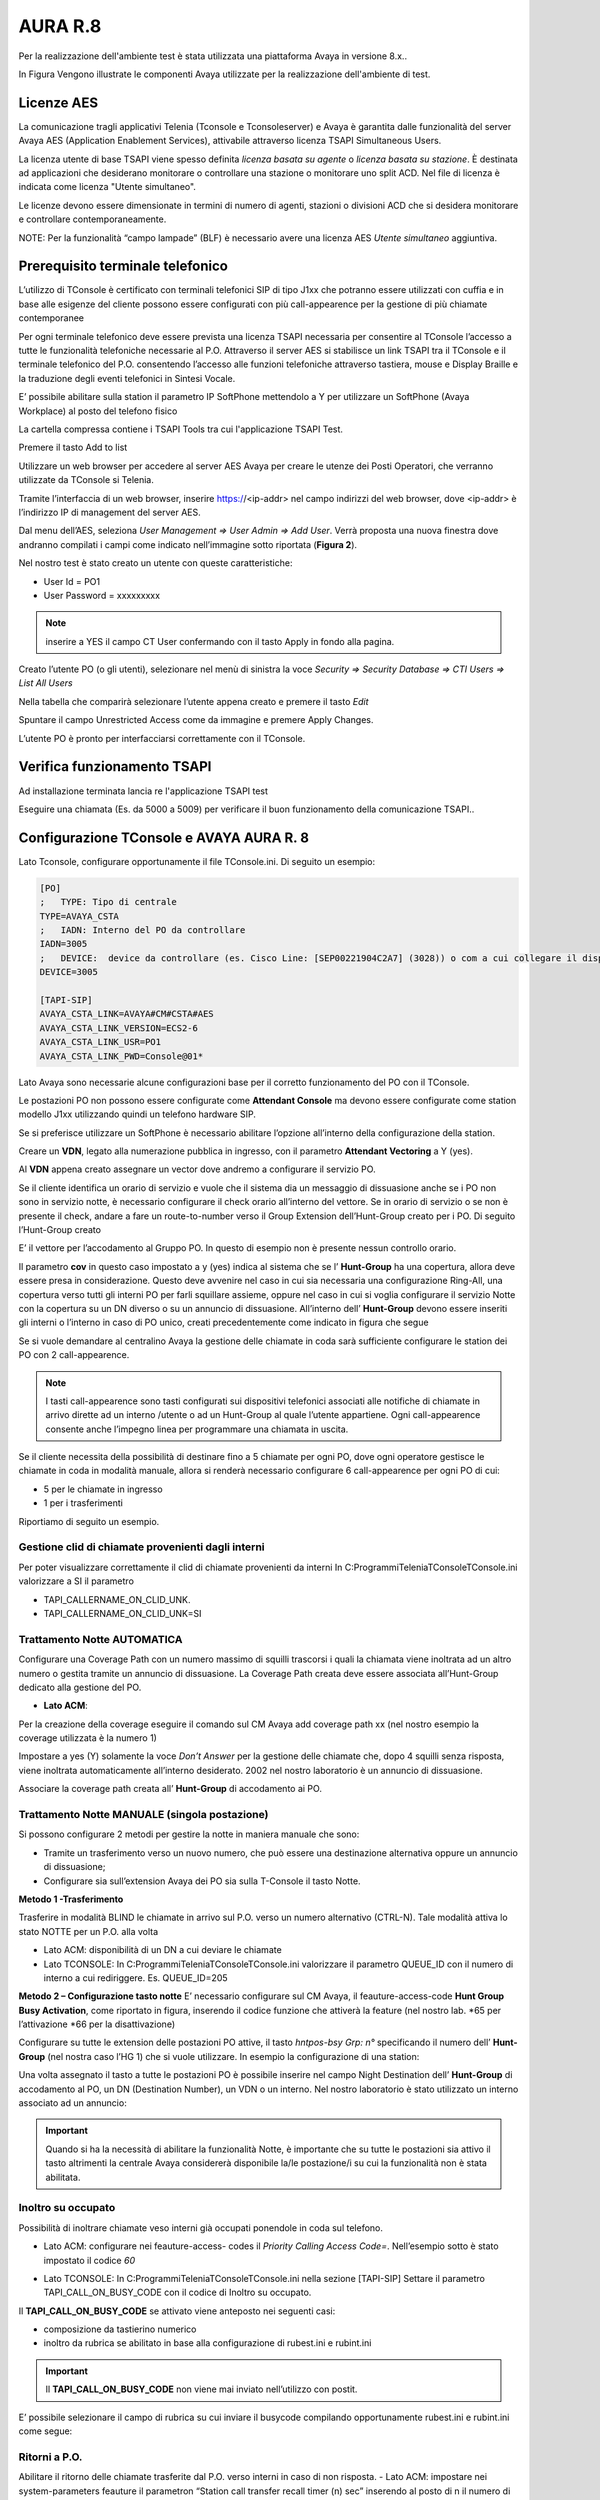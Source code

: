 =========
AURA R.8
=========

Per la realizzazione dell'ambiente test è stata utilizzata una piattaforma Avaya in versione 8.x..

In Figura  Vengono illustrate le componenti Avaya utilizzate per la realizzazione dell'ambiente di test. 

.. image:: /images/TCONSOLE/INSTALLAZIONE/REQUISITI/Schema_Blocchi_AURA.PNG


Licenze AES
============

La comunicazione tragli applicativi Telenia (Tconsole e Tconsoleserver) e Avaya è garantita dalle funzionalità del server Avaya AES (Application Enablement Services), attivabile attraverso licenza TSAPI Simultaneous Users.

La licenza utente di base TSAPI viene spesso definita *licenza basata su agente* o *licenza basata su stazione*. È destinata ad applicazioni che desiderano monitorare o controllare una stazione o monitorare uno split ACD. Nel file di licenza è indicata come licenza "Utente simultaneo". 

Le licenze devono essere dimensionate in termini di numero di agenti, stazioni o divisioni ACD che si desidera monitorare e controllare contemporaneamente.

NOTE: Per la funzionalità “campo lampade” (BLF) è necessario avere una licenza AES *Utente simultaneo* aggiuntiva. 


Prerequisito terminale telefonico
=================================
L’utilizzo di TConsole è certificato con terminali telefonici SIP di tipo J1xx che potranno essere utilizzati con cuffia e in base alle esigenze del cliente possono essere configurati con più call-appearence per la gestione di più chiamate contemporanee

Per ogni terminale telefonico deve essere prevista una licenza TSAPI necessaria per  consentire al TConsole l’accesso a tutte le funzionalità telefoniche necessarie al P.O. Attraverso il server AES si stabilisce un link TSAPI tra il TConsole e il terminale telefonico del P.O. consentendo l’accesso alle funzioni telefoniche attraverso tastiera, mouse e Display Braille e la traduzione degli eventi telefonici in Sintesi Vocale.

E’ possibile abilitare sulla station il parametro IP SoftPhone mettendolo a Y per utilizzare un SoftPhone (Avaya Workplace) al posto del telefono fisico 


.. image:: /images/TCONSOLE/INSTALLAZIONE/REQUISITI/Aura_dispositivo.PNG

    Avaya AES TSAPI client si installa sul PC che ospita Tconsole come descritto nelle pagine seguenti.

La cartella compressa contiene i TSAPI Tools tra cui l'applicazione TSAPI Test.

.. image:: /images/TCONSOLE/INSTALLAZIONE/REQUISITI/InstallazioneAvayaTSAPI01.PNG

.. image:: /images/TCONSOLE/INSTALLAZIONE/REQUISITI/InstallazioneAvayaTSAPI02.PNG

.. image:: /images/TCONSOLE/INSTALLAZIONE/REQUISITI/InstallazioneAvayaTSAPI03.PNG

.. Esempio::
    AES: <ip-address del server AES> 
    port number 450

Premere il tasto  Add to list

.. image:: /images/TCONSOLE/INSTALLAZIONE/REQUISITI/InstallazioneAvayaTSAPI04.PNG

    Premere il tasto Install

.. image:: /images/TCONSOLE/INSTALLAZIONE/REQUISITI/InstallazioneAvayaTSAPI05.PNG

Utilizzare un web browser per accedere al server AES Avaya per creare le utenze dei Posti Operatori, che verranno utilizzate da TConsole si Telenia.

Tramite l’interfaccia di un web browser, inserire https://<ip-addr> nel campo indirizzi del web browser, dove <ip-addr> è l’indirizzo IP di management del server AES.

Dal menu dell’AES, seleziona *User Management => User Admin => Add User*. Verrà proposta una nuova finestra dove andranno compilati i campi come indicato nell’immagine sotto riportata (**Figura 2**).

Nel nostro test è stato creato un utente con queste caratteristiche:

- User Id = PO1
- User Password = xxxxxxxxx

.. note :: inserire a YES il campo CT User confermando con il tasto Apply in fondo alla pagina.

.. image:: /images/TCONSOLE/INSTALLAZIONE/REQUISITI/Aura_conf01.PNG

Creato l’utente PO (o gli utenti), selezionare nel menù di sinistra la voce *Security => Security Database => CTI Users => List All Users*

Nella tabella che comparirà selezionare l’utente appena creato e premere il tasto *Edit*

.. image:: /images/TCONSOLE/INSTALLAZIONE/REQUISITI/Aura_conf02.PNG

Spuntare il campo Unrestricted Access come da immagine e premere Apply Changes.

L’utente PO è pronto per interfacciarsi correttamente con il TConsole.

.. image:: /images/TCONSOLE/INSTALLAZIONE/REQUISITI/Aura_conf03.PNG



Verifica funzionamento TSAPI
=============================

Ad installazione terminata lancia re l'applicazione TSAPI test

.. Esempio:: 
    USR: Telenia
    PWD: xxxxxxxxxx
Eseguire una chiamata (Es. da 5000 a 5009) per verificare il buon  funzionamento della  comunicazione TSAPI..


.. image:: /images/TCONSOLE/INSTALLAZIONE/REQUISITI/TestTsapiDevice.png


Configurazione TConsole e AVAYA AURA R. 8
=========================================

Lato Tconsole, configurare opportunamente il file TConsole.ini. Di seguito un esempio:

.. code-block:: ini
    
    [PO]
    ;	TYPE: Tipo di centrale
    TYPE=AVAYA_CSTA
    ;	IADN: Interno del PO da controllare
    IADN=3005
    ;	DEVICE:  device da controllare (es. Cisco Line: [SEP00221904C2A7] (3028)) o com a cui collegare il dispositivo (es. COM1) 
    DEVICE=3005

    [TAPI-SIP]
    AVAYA_CSTA_LINK=AVAYA#CM#CSTA#AES
    AVAYA_CSTA_LINK_VERSION=ECS2-6
    AVAYA_CSTA_LINK_USR=PO1
    AVAYA_CSTA_LINK_PWD=Console@01*


Lato Avaya sono necessarie alcune configurazioni base per il corretto funzionamento del PO con il TConsole.


Le postazioni PO non possono essere configurate come **Attendant Console** ma devono essere configurate come station modello J1xx utilizzando quindi un telefono hardware SIP.

Se si preferisce utilizzare un SoftPhone è necessario abilitare l’opzione all’interno della configurazione della station.

.. image:: /images/TCONSOLE/INSTALLAZIONE/REQUISITI/Aura_conf04.PNG

Creare un **VDN**, legato alla numerazione pubblica in ingresso, con il parametro **Attendant Vectoring** a Y (yes). 

Al **VDN** appena creato assegnare un vector dove andremo a configurare il servizio PO.


.. image:: /images/TCONSOLE/INSTALLAZIONE/REQUISITI/Aura_conf05.PNG

Se il cliente identifica un orario di servizio e vuole che il sistema dia un messaggio di dissuasione anche se i PO non sono in servizio notte, è necessario configurare il check orario all’interno del vettore. Se in orario di servizio o se non è presente il check, andare a fare un route-to-number verso il Group Extension dell’Hunt-Group creato per i PO.
Di seguito l’Hunt-Group creato

.. image:: /images/TCONSOLE/INSTALLAZIONE/REQUISITI/Aura_conf06.PNG

E’ il vettore per l’accodamento al Gruppo PO. In questo di esempio non è presente nessun controllo orario.

.. image:: /images/TCONSOLE/INSTALLAZIONE/REQUISITI/Aura_conf07.PNG

Il parametro **cov** in questo caso impostato a y (yes) indica al sistema che se l’ **Hunt-Group** ha una copertura, allora deve essere presa in considerazione. Questo deve avvenire nel caso in cui sia necessaria una configurazione Ring-All, una copertura verso tutti gli interni PO per farli squillare assieme, oppure nel caso in cui si voglia configurare il servizio Notte con la copertura su un DN diverso o su un annuncio di dissuasione.
All’interno dell’ **Hunt-Group** devono essere inseriti gli interni o l’interno in caso di PO unico, creati precedentemente come indicato in figura che segue

.. image:: /images/TCONSOLE/INSTALLAZIONE/REQUISITI/Aura_conf08.PNG


Se si vuole demandare al centralino Avaya la gestione delle chiamate in coda sarà sufficiente configurare le station dei PO con 2 call-appearence. 

.. NOTE:: I tasti call-appearence sono tasti configurati sui dispositivi telefonici associati alle notifiche di chiamate in arrivo dirette ad un interno /utente o ad un Hunt-Group al quale l’utente appartiene. Ogni call-appearence consente anche l’impegno linea per programmare una chiamata in uscita.

Se il cliente necessita della possibilità di destinare fino a 5 chiamate per ogni PO, dove ogni operatore gestisce le chiamate in coda in modalità manuale, allora si renderà necessario configurare 6 call-appearence per ogni PO di cui:

- 5 per le chiamate in ingresso 
- 1 per i trasferimenti

Riportiamo di seguito un esempio.


.. image:: /images/TCONSOLE/INSTALLAZIONE/REQUISITI/Aura_conf09.PNG


Gestione clid di chiamate provenienti dagli interni
------------------------------------------------------
Per poter visualizzare correttamente il clid di chiamate provenienti da interni In C:\Programmi\Telenia\TConsole\TConsole.ini valorizzare a SI il parametro 

- TAPI_CALLERNAME_ON_CLID_UNK.
- TAPI_CALLERNAME_ON_CLID_UNK=SI


Trattamento Notte AUTOMATICA
----------------------------
Configurare una  Coverage Path con un numero massimo di squilli trascorsi i quali la chiamata viene inoltrata ad  un altro numero o gestita tramite un annuncio di dissuasione. La Coverage Path creata deve essere associata all’Hunt-Group dedicato alla gestione del PO.

- **Lato ACM**: 
Per la creazione della coverage eseguire il comando sul CM Avaya add coverage path xx (nel nostro esempio la coverage utilizzata è la numero 1)

.. image:: /images/TCONSOLE/INSTALLAZIONE/REQUISITI/Aura_conf10.PNG

Impostare a yes (Y) solamente la voce *Don’t Answer* per la gestione delle chiamate che, dopo 4 squilli senza risposta, viene inoltrata automaticamente all’interno desiderato. 2002 nel nostro laboratorio è un annuncio di dissuasione.

Associare la coverage path creata all’ **Hunt-Group** di accodamento ai PO.

.. image:: /images/TCONSOLE/INSTALLAZIONE/REQUISITI/Aura_conf11.PNG


Trattamento Notte MANUALE (singola postazione)
----------------------------------------------
Si possono configurare 2 metodi per gestire la notte in maniera manuale che sono:

-	Tramite un trasferimento verso un nuovo numero, che può essere una destinazione alternativa oppure un annuncio di dissuasione;
-	Configurare sia sull’extension Avaya dei PO sia sulla T-Console il tasto Notte.

**Metodo 1 -Trasferimento**

Trasferire in modalità BLIND le chiamate in arrivo sul P.O. verso un numero alternativo (CTRL-N).
Tale modalità attiva lo stato NOTTE per un P.O. alla volta

- Lato ACM: disponibilità di un DN a cui deviare le chiamate
- Lato TCONSOLE: In C:\Programmi\Telenia\TConsole\TConsole.ini valorizzare il parametro QUEUE_ID con il numero di interno a cui rediriggere. Es. QUEUE_ID=205


**Metodo 2 – Configurazione tasto notte**
E’ necessario configurare sul CM Avaya, il feauture-access-code **Hunt Group Busy Activation**, come riportato in figura, inserendo il codice funzione che attiverà la feature (nel nostro lab. *65 per l’attivazione *66 per la disattivazione)
 
.. image:: /images/TCONSOLE/INSTALLAZIONE/REQUISITI/Aura_conf12.PNG


Configurare su tutte le extension delle postazioni PO attive, il tasto *hntpos-bsy  Grp: n°* specificando il numero dell’ **Hunt-Group** (nel nostra caso l’HG 1) che si vuole utilizzare. In esempio la configurazione di una station:


.. image:: /images/TCONSOLE/INSTALLAZIONE/REQUISITI/Aura_conf13.PNG

Una volta assegnato il tasto a tutte le postazioni PO è possibile inserire nel campo Night Destination  dell’ **Hunt-Group** di accodamento al PO, un DN (Destination Number), un  VDN o un interno. Nel nostro laboratorio è stato utilizzato un interno associato ad un annuncio:
 
.. image:: /images/TCONSOLE/INSTALLAZIONE/REQUISITI/Aura_conf14.PNG

    Sul TConsole, deve essere creato il tasto FLEX con lo stesso codice creato precedentemente su Avaya come feauture-access-code. Nell’esempio sopra il codice *65*.

.. code-block:: ini
    [FLEX]
    ; 	Key=Desc,Desc_IPO+,[<tipo>numero],
    0=NOTTE,NOTTE,@65,*

.. Important:: Quando si ha la necessità di abilitare la funzionalità Notte, è importante che su tutte le postazioni sia attivo il tasto altrimenti la centrale Avaya considererà disponibile la/le postazione/i su cui la funzionalità non è stata abilitata.

Inoltro su occupato
--------------------

Possibilità di inoltrare chiamate veso interni già occupati ponendole in coda sul telefono.

- Lato ACM: configurare nei feauture-access- codes il *Priority Calling Access Code=*. Nell’esempio sotto è stato impostato il codice *60*

.. image:: /images/TCONSOLE/INSTALLAZIONE/REQUISITI/Aura_conf15.PNG

- Lato TCONSOLE: In C:\Programmi\Telenia\TConsole\TConsole.ini nella sezione [TAPI-SIP]  Settare il parametro TAPI_CALL_ON_BUSY_CODE con il codice di Inoltro su occupato. 

.. Esempio::
    **TAPI_CALL_ON_BUSY_CODE**= *60*

Il **TAPI_CALL_ON_BUSY_CODE** se attivato viene anteposto nei seguenti casi:

-	composizione da tastierino numerico
-	inoltro da rubrica se abilitato in base alla configurazione di rubest.ini e rubint.ini

.. Important:: Il **TAPI_CALL_ON_BUSY_CODE** non viene mai inviato nell’utilizzo con postit.

E’ possibile selezionare il campo di rubrica su cui inviare il busycode compilando opportunamente rubest.ini e rubint.ini come segue:

.. code-block:: ini
    [COMMON]
    F12_BUSYCODE=Flag_F12,Flag_Shift+F12,Flag_Ctrl+F12,Flag_Alt+F12
    Per ognuno dei 4 flag, i valori ammessi sono:
    
    - S, SI, Y, YES, 1
    - N, NO, 0
    in qualsiasi combinazione minuscola/maiuscola.
    
    Esempio: F12_BUSYCODE=SI,N,si,Yes


Ritorni a P.O.
--------------

Abilitare il ritorno delle chiamate trasferite dal P.O. verso interni in caso di non risposta.
- Lato ACM: impostare nei system-parameters feauture il parametron “Station call transfer recall timer (n) sec” inserendo al posto di n il numero di secondi passati i quali la chiamata trasferita dal PO all’interno in caso di non risposta torna al PO.

.. NOTE:: Questo è un parametro di sistema che agisce anche sui trasferimenti effettuati dagli altri interni e non solo per i PO.

Nell’esempio sotto il parametro è stato impostato ad 8 secondi.

.. image:: /images/TCONSOLE/INSTALLAZIONE/REQUISITI/Aura_conf16.PNG


- Lato TCONSOLE: In C:\Programmi\Telenia\TConsole\TConsole.ini  nella sezione *[TAPI-SIP]* valorizzare a SI il parametro **TAPI_CALLEDNAME_ON_DNIS_UNK**

**TAPI_CALLEDNAME_ON_DNIS_UNK**=SI


Campo Lampade
-------------

Lato TConsoleserver configurare il file tabpara.ini nel seguente modo:

.. code-block:: ini

    [BLF]
    Active=YES
    QueryDescription=NO
    ;	Type: TAPI o SIP o TVOX o CSTA
    Type=TAPI
    ActiveBlfOnDB=NO
    ;	abilita il getstatus sui device tapi. se lo status è ko riavvio la lampada
    TestDeviceTimeout=20000

    [CSTAPARAMS]
    AVAYA_CSTA_LINK=AVAYA#CM#CSTA#AES
    AVAYA_CSTA_LINK_VERSION=ECS2-6
    AVAYA_CSTA_LINK_USR=PO1
    AVAYA_CSTA_LINK_PWD=Console@01
